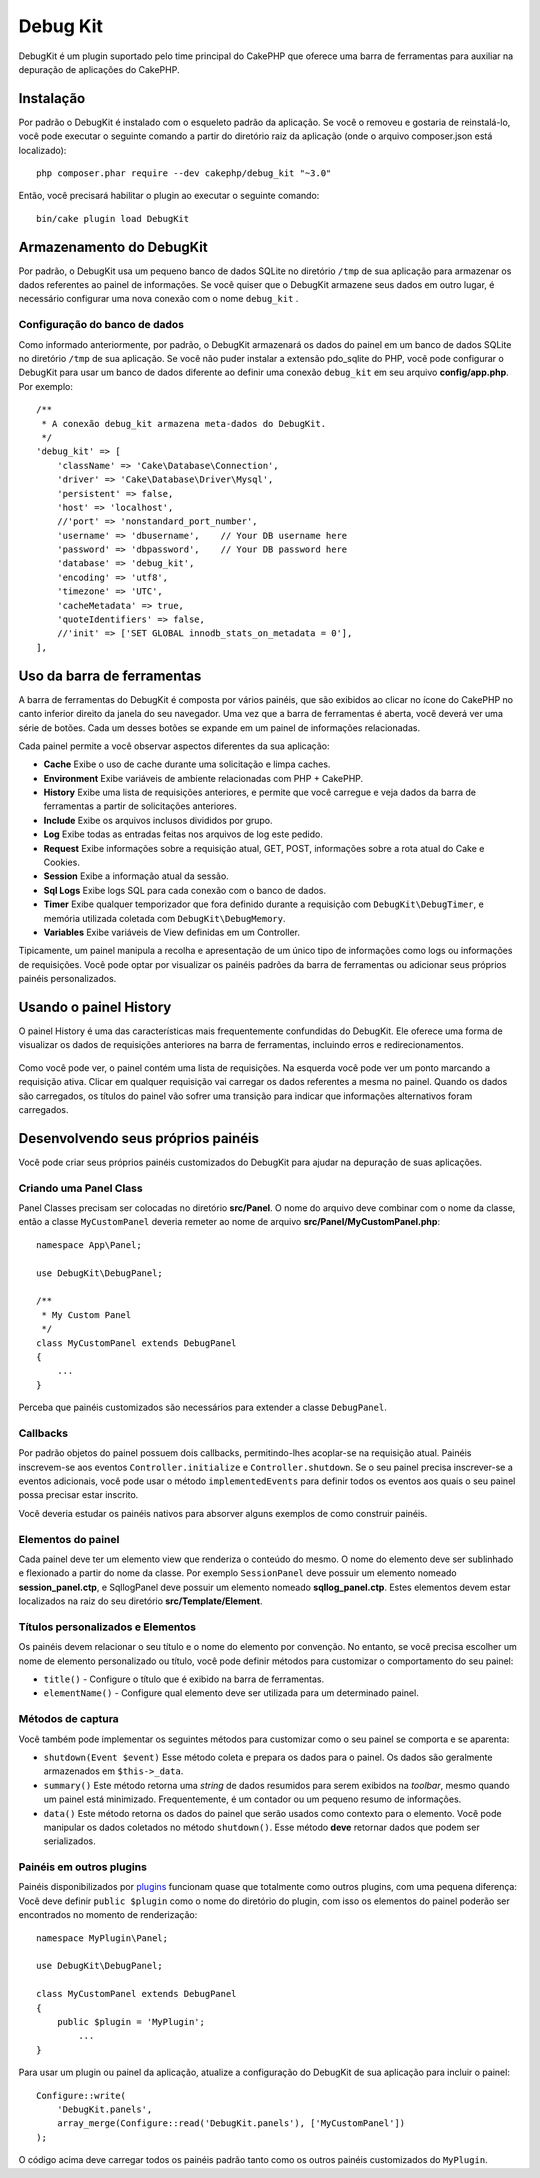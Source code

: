 Debug Kit
#########

DebugKit é um plugin suportado pelo time principal do CakePHP que oferece uma
barra de ferramentas para auxiliar na depuração de aplicações do CakePHP.

Instalação
==========

Por padrão o DebugKit é instalado com o esqueleto padrão da aplicação. Se
você o removeu e gostaria de reinstalá-lo, você pode executar o seguinte comando
a partir do diretório raiz da aplicação
(onde o arquivo composer.json está localizado)::

    php composer.phar require --dev cakephp/debug_kit "~3.0"

Então, você precisará habilitar o plugin ao executar o seguinte comando::

    bin/cake plugin load DebugKit

Armazenamento do DebugKit
=========================

Por padrão, o DebugKit usa um pequeno banco de dados SQLite no diretório
``/tmp`` de sua aplicação para armazenar os dados referentes ao painel
de informações. Se você quiser que o DebugKit armazene seus dados em outro
lugar, é necessário configurar uma nova conexão com o nome ``debug_kit`` .

Configuração do banco de dados
------------------------------

Como informado anteriormente, por padrão, o DebugKit armazenará os dados do
painel em um banco de dados SQLite no diretório ``/tmp`` de sua aplicação. Se
você não puder instalar a extensão pdo_sqlite do PHP, você pode configurar o
DebugKit para usar um banco de dados diferente ao definir uma conexão
``debug_kit`` em seu arquivo **config/app.php**. Por exemplo::

        /**
         * A conexão debug_kit armazena meta-dados do DebugKit.
         */
        'debug_kit' => [
            'className' => 'Cake\Database\Connection',
            'driver' => 'Cake\Database\Driver\Mysql',
            'persistent' => false,
            'host' => 'localhost',
            //'port' => 'nonstandard_port_number',
            'username' => 'dbusername',    // Your DB username here
            'password' => 'dbpassword',    // Your DB password here
            'database' => 'debug_kit',
            'encoding' => 'utf8',
            'timezone' => 'UTC',
            'cacheMetadata' => true,
            'quoteIdentifiers' => false,
            //'init' => ['SET GLOBAL innodb_stats_on_metadata = 0'],
        ],

Uso da barra de ferramentas
===========================

A barra de ferramentas do DebugKit é composta por vários painéis, que são
exibidos ao clicar no ícone do CakePHP no canto inferior direito da janela do
seu navegador. Uma vez que a barra de ferramentas é aberta, você deverá ver uma
série de botões. Cada um desses botões se expande em um painel de informações
relacionadas.

Cada painel permite a você observar aspectos diferentes da sua aplicação:

* **Cache** Exibe o uso de cache durante uma solicitação e limpa caches.
* **Environment** Exibe variáveis de ambiente relacionadas com PHP + CakePHP.
* **History** Exibe uma lista de requisições anteriores, e permite que você
  carregue e veja dados da barra de ferramentas a partir de solicitações
  anteriores.
* **Include** Exibe os arquivos inclusos divididos por grupo.
* **Log** Exibe todas as entradas feitas nos arquivos de log este pedido.
* **Request** Exibe informações sobre a requisição atual, GET, POST, informações
  sobre a rota atual do Cake e Cookies.
* **Session** Exibe a informação atual da sessão.
* **Sql Logs** Exibe logs SQL para cada conexão com o banco de dados.
* **Timer** Exibe qualquer temporizador que fora definido durante a requisição
  com ``DebugKit\DebugTimer``, e memória utilizada coletada com
  ``DebugKit\DebugMemory``.
* **Variables** Exibe variáveis de View definidas em um Controller.

Tipicamente, um painel manipula a recolha e apresentação de um único tipo
de informações como logs ou informações de requisições. Você pode optar por
visualizar os painéis padrões da barra de ferramentas ou adicionar seus próprios
painéis personalizados.

Usando o painel History
=======================

O painel History é uma das características mais frequentemente confundidas do
DebugKit. Ele oferece uma forma de visualizar os dados de requisições
anteriores na barra de ferramentas, incluindo erros e redirecionamentos.

.. figure:: /_static/img/history-panel.png
    :alt: Screenshot do painel History no DebugKit.

Como você pode ver, o painel contém uma lista de requisições. Na esquerda você
pode ver um ponto marcando a requisição ativa. Clicar em qualquer requisição vai
carregar os dados referentes a mesma no painel. Quando os dados são carregados,
os títulos do painel vão sofrer uma transição para indicar que informações
alternativos foram carregados.

.. only:: html or epub

    .. figure:: /_static/img/history-panel-use.gif
        :alt: Video do painel History em ação.

Desenvolvendo seus próprios painéis
===================================

Você pode criar seus próprios painéis customizados do DebugKit para ajudar
na depuração de suas aplicações.

Criando uma Panel Class
-----------------------

Panel Classes precisam ser colocadas no diretório **src/Panel**. O
nome do arquivo deve combinar com o nome da classe, então a classe
``MyCustomPanel`` deveria remeter ao nome de arquivo
**src/Panel/MyCustomPanel.php**::

    namespace App\Panel;

    use DebugKit\DebugPanel;

    /**
     * My Custom Panel
     */
    class MyCustomPanel extends DebugPanel
    {
        ...
    }

Perceba que painéis customizados são necessários para extender a classe
``DebugPanel``.

Callbacks
---------

Por padrão objetos do painel possuem dois callbacks, permitindo-lhes acoplar-se
na requisição atual. Painéis inscrevem-se aos eventos ``Controller.initialize``
e ``Controller.shutdown``. Se o seu painel precisa inscrever-se a eventos
adicionais, você pode usar o método ``implementedEvents`` para definir todos os
eventos aos quais o seu painel possa precisar estar inscrito.

Você deveria estudar os painéis nativos para absorver alguns exemplos de como
construir painéis.

Elementos do painel
-------------------

Cada painel deve ter um elemento view que renderiza o conteúdo do mesmo.
O nome do elemento deve ser sublinhado e flexionado a partir do nome da classe.
Por exemplo ``SessionPanel`` deve possuir um elemento nomeado
**session_panel.ctp**, e SqllogPanel deve possuir um elemento nomeado
**sqllog_panel.ctp**. Estes elementos devem estar localizados na raiz do seu
diretório **src/Template/Element**.

Títulos personalizados e Elementos
----------------------------------

Os painéis devem relacionar o seu título e o nome do elemento por convenção. No
entanto, se você precisa escolher um nome de elemento personalizado ou título,
você pode definir métodos para customizar o comportamento do seu painel:

- ``title()`` - Configure o título que é exibido na barra de ferramentas.
- ``elementName()`` - Configure qual elemento deve ser utilizada para um
  determinado painel.

Métodos de captura
------------------

Você também pode implementar os seguintes métodos para customizar como o seu
painel se comporta e se aparenta:

* ``shutdown(Event $event)`` Esse método coleta e prepara os dados para o
  painel. Os dados são geralmente armazenados em ``$this->_data``.
* ``summary()`` Este método retorna uma *string* de dados resumidos para serem
  exibidos na *toolbar*, mesmo quando um painel está minimizado. Frequentemente,
  é um contador ou um pequeno resumo de informações.
* ``data()`` Este método retorna os dados do painel que serão usados como
  contexto para o elemento. Você pode manipular os dados coletados no método
  ``shutdown()``. Esse método **deve** retornar dados que podem ser
  serializados.

Painéis em outros plugins
-------------------------

Painéis disponibilizados por  `plugins
<https://book.cakephp.org/3.0/pt/plugins.html>`_ funcionam quase que totalmente
como outros plugins, com uma pequena diferença: Você deve definir ``public
$plugin`` como o nome do diretório do plugin, com isso os elementos do painel
poderão ser encontrados no momento de renderização::

    namespace MyPlugin\Panel;

    use DebugKit\DebugPanel;

    class MyCustomPanel extends DebugPanel
    {
        public $plugin = 'MyPlugin';
            ...
    }

Para usar um plugin ou painel da aplicação, atualize a configuração do DebugKit
de sua aplicação para incluir o painel::

    Configure::write(
        'DebugKit.panels',
        array_merge(Configure::read('DebugKit.panels'), ['MyCustomPanel'])
    );

O código acima deve carregar todos os painéis padrão tanto como os outros
painéis customizados do ``MyPlugin``.
